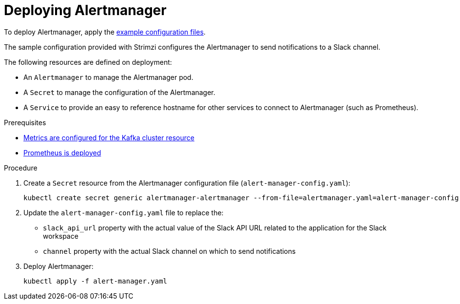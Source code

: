 // This assembly is included in the following assemblies:
//
// metrics/assembly_metrics-prometheus-alertmanager.adoc

[id='proc-metrics-deploying-prometheus-alertmanager-{context}']

= Deploying Alertmanager

To deploy Alertmanager, apply the xref:ref-metrics-config-files-{context}[example configuration files].

The sample configuration provided with Strimzi configures the Alertmanager to send notifications to a Slack channel.

The following resources are defined on deployment:

* An `Alertmanager` to manage the Alertmanager pod.
* A `Secret` to manage the configuration of the Alertmanager.
* A `Service` to provide an easy to reference hostname for other services to connect to Alertmanager (such as Prometheus).

.Prerequisites
* xref:assembly-metrics-kafka-{context}[Metrics are configured for the Kafka cluster resource]
* xref:assembly-metrics-prometheus-{context}[Prometheus is deployed]

.Procedure

. Create a `Secret` resource from the Alertmanager configuration file (`alert-manager-config.yaml`):
+
[source,shell,subs="+quotes,attributes"]
kubectl create secret generic alertmanager-alertmanager --from-file=alertmanager.yaml=alert-manager-config.yaml

. Update the `alert-manager-config.yaml` file to replace the:
+
* `slack_api_url` property with the actual value of the Slack API URL related to the application for the Slack workspace
* `channel` property with the actual Slack channel on which to send notifications

. Deploy Alertmanager:
+
[source,shell,subs="+quotes,attributes"]
kubectl apply -f alert-manager.yaml

